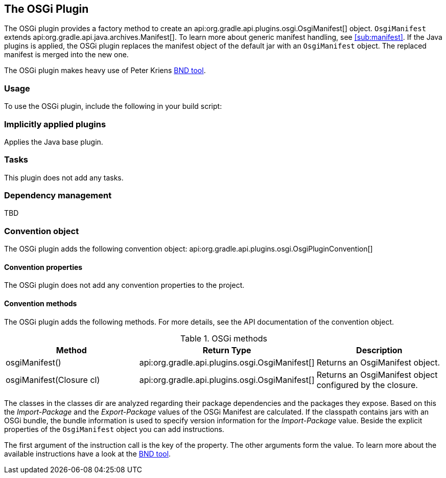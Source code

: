 // Copyright 2017 the original author or authors.
//
// Licensed under the Apache License, Version 2.0 (the "License");
// you may not use this file except in compliance with the License.
// You may obtain a copy of the License at
//
//      http://www.apache.org/licenses/LICENSE-2.0
//
// Unless required by applicable law or agreed to in writing, software
// distributed under the License is distributed on an "AS IS" BASIS,
// WITHOUT WARRANTIES OR CONDITIONS OF ANY KIND, either express or implied.
// See the License for the specific language governing permissions and
// limitations under the License.

[[osgi_plugin]]
== The OSGi Plugin

The OSGi plugin provides a factory method to create an api:org.gradle.api.plugins.osgi.OsgiManifest[] object. `OsgiManifest` extends api:org.gradle.api.java.archives.Manifest[]. To learn more about generic manifest handling, see <<sub:manifest>>. If the Java plugins is applied, the OSGi plugin replaces the manifest object of the default jar with an `OsgiManifest` object. The replaced manifest is merged into the new one.

The OSGi plugin makes heavy use of Peter Kriens http://www.aqute.biz/Bnd/Bnd[BND tool].


[[sec:osgi_usage]]
=== Usage

To use the OSGi plugin, include the following in your build script:

++++
<sample xmlns:xi="http://www.w3.org/2001/XInclude" id="useOsgiPlugin" dir="osgi" title="Using the OSGi plugin">
            <sourcefile file="build.gradle" snippet="use-plugin"/>
        </sample>
++++


[[sec:osgi_implicitly_applied_plugins]]
=== Implicitly applied plugins

Applies the Java base plugin.

[[sec:osgi_tasks]]
=== Tasks

This plugin does not add any tasks.

[[sec:osgi_dependency_management]]
=== Dependency management

TBD

[[sec:osgi_convention_object]]
=== Convention object

The OSGi plugin adds the following convention object: api:org.gradle.api.plugins.osgi.OsgiPluginConvention[] 


[[sec:osgi_convention_properties]]
==== Convention properties

The OSGi plugin does not add any convention properties to the project.

[[sec:osgi_convention_methods]]
==== Convention methods

The OSGi plugin adds the following methods. For more details, see the API documentation of the convention object.

.OSGi methods
[cols="a,a,a", options="header"]
|===
| Method
| Return Type
| Description

| osgiManifest()
| api:org.gradle.api.plugins.osgi.OsgiManifest[]
| Returns an OsgiManifest object.

| osgiManifest(Closure cl)
| api:org.gradle.api.plugins.osgi.OsgiManifest[]
| Returns an OsgiManifest object configured by the closure.
|===

The classes in the classes dir are analyzed regarding their package dependencies and the packages they expose. Based on this the _Import-Package_ and the _Export-Package_ values of the OSGi Manifest are calculated. If the classpath contains jars with an OSGi bundle, the bundle information is used to specify version information for the _Import-Package_ value. Beside the explicit properties of the `OsgiManifest` object you can add instructions.

++++
<sample xmlns:xi="http://www.w3.org/2001/XInclude" id="osgi" dir="userguide/tutorial/osgi" title="Configuration of OSGi MANIFEST.MF file">
                <sourcefile file="build.gradle" snippet="configure-jar"/>
            </sample>
++++

The first argument of the instruction call is the key of the property. The other arguments form the value. To learn more about the available instructions have a look at the http://www.aqute.biz/Bnd/Bnd[BND tool].